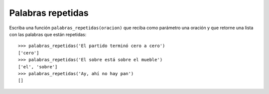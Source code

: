 Palabras repetidas
------------------

Escriba una función ``palabras_repetidas(oracion)``
que reciba como parámetro una oración
y que retorne una lista con las palabras
que están repetidas::

    >>> palabras_repetidas('El partido terminó cero a cero')
    ['cero']
    >>> palabras_repetidas('El sobre está sobre el mueble')
    ['el', 'sobre']
    >>> palabras_repetidas('Ay, ahí no hay pan')
    []
